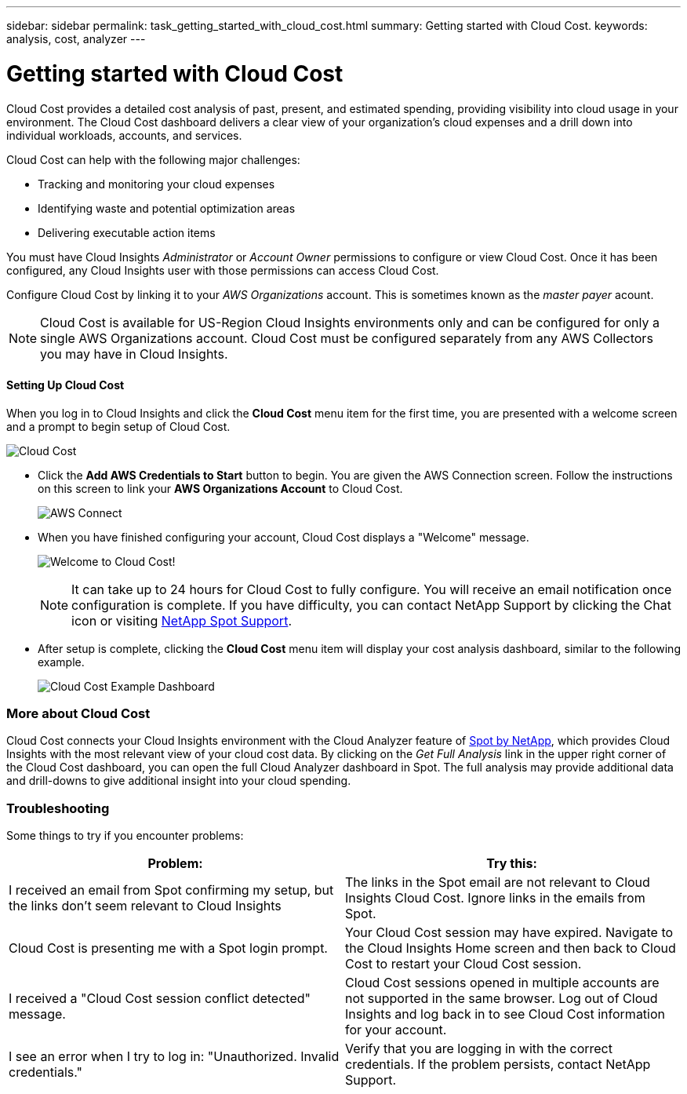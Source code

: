 ---
sidebar: sidebar
permalink: task_getting_started_with_cloud_cost.html
summary: Getting started with Cloud Cost.
keywords: analysis, cost, analyzer
---

= Getting started with Cloud Cost 

:toc: macro
:hardbreaks:
:toclevels: 2
:nofooter:
:icons: font
:linkattrs:
:imagesdir: ./media/

[.lead]
Cloud Cost provides a detailed cost analysis of past, present, and estimated spending, providing visibility into cloud usage in your environment. The Cloud Cost dashboard delivers a clear view of your organization's cloud expenses and a drill down into individual workloads, accounts, and services.

Cloud Cost can help with the following major challenges:

* Tracking and monitoring your cloud expenses
* Identifying waste and potential optimization areas
* Delivering executable action items

You must have Cloud Insights _Administrator_ or _Account Owner_ permissions to configure or view Cloud Cost. Once it has been configured, any Cloud Insights user with those permissions can access Cloud Cost.

Configure Cloud Cost by linking it to your _AWS Organizations_ account. This is sometimes known as the _master payer_ acount.

NOTE: Cloud Cost is available for US-Region Cloud Insights environments only and can be configured for only a single AWS Organizations account. Cloud Cost must be configured separately from any AWS Collectors you may have in Cloud Insights. 

==== Setting Up Cloud Cost

When you log in to Cloud Insights and click the *Cloud Cost* menu item for the first time, you are presented with a welcome screen and a prompt to begin setup of Cloud Cost. 

image:Cloud_Cost_Welcome.png[Cloud Cost]

* Click the *Add AWS Credentials to Start* button to begin. You are given the AWS Connection screen. Follow the instructions on this screen to link your *AWS Organizations Account* to Cloud Cost.
+
image:Cloud_Cost_Setup_1.png[AWS Connect]

* When you have finished configuring your account, Cloud Cost displays a "Welcome" message.
+
image:Cloud_Cost_Welcome_Wait.png[Welcome to Cloud Cost!]
+
NOTE: It can take up to 24 hours for Cloud Cost to fully configure. You will receive an email notification once configuration is complete. If you have difficulty, you can contact NetApp Support by clicking the Chat icon or visiting  link:https://spot.io/support[NetApp Spot Support]. 

* After setup is complete, clicking the *Cloud Cost* menu item will display your cost analysis dashboard, similar to the following example.
+
image:Cloud_Cost_Example_Dashboard.png[Cloud Cost Example Dashboard]

=== More about Cloud Cost

Cloud Cost connects your Cloud Insights environment with the Cloud Analyzer feature of link:https://docs.spot.io/cloud-analyzer/[Spot by NetApp], which provides Cloud Insights with the most relevant view of your cloud cost data.  By clicking on the _Get Full Analysis_ link in the upper right corner of the Cloud Cost dashboard, you can open the full Cloud Analyzer dashboard in Spot. The full analysis may provide additional data and drill-downs to give additional insight into your cloud spending.


=== Troubleshooting

Some things to try if you encounter problems:

[cols=2*, options="header", cols"50,50"]
|===
|Problem:|Try this:
|I received an email from Spot confirming my setup, but the links don't seem relevant to Cloud Insights |The links in the Spot email are not relevant to Cloud Insights Cloud Cost. Ignore links in the emails from Spot.
|Cloud Cost is presenting me with a Spot login prompt. | Your Cloud Cost session may have expired. Navigate to the Cloud Insights Home screen and then back to Cloud Cost to restart your Cloud Cost session.
|I received a "Cloud Cost session conflict detected" message. |Cloud Cost sessions opened in multiple accounts are not supported in the same browser. Log out of Cloud Insights and log back in to see Cloud Cost information for your account.
|I see an error when I try to log in: "Unauthorized. Invalid credentials." |Verify that you are logging in with the correct credentials. If the problem persists, contact NetApp Support.
|===


////
Notes:
Only US-Based Cloud Insights will see CC
All Editions (Basic, Std, Premium
Only Admin/Acct Owner

Onboarding - configure AWS account (once)
All Admin users can then see the CC page
////
